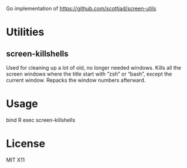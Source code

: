 Go implementation of https://github.com/scottjad/screen-utils

* Utilities
** screen-killshells
   Used for cleaning up a lot of old, no longer needed windows. Kills
all the screen windows where the title start with “zsh” or “bash”,
except the current window. Repacks the window numbers afterward.

* Usage
bind R exec screen-killshells

* License
MIT X11

